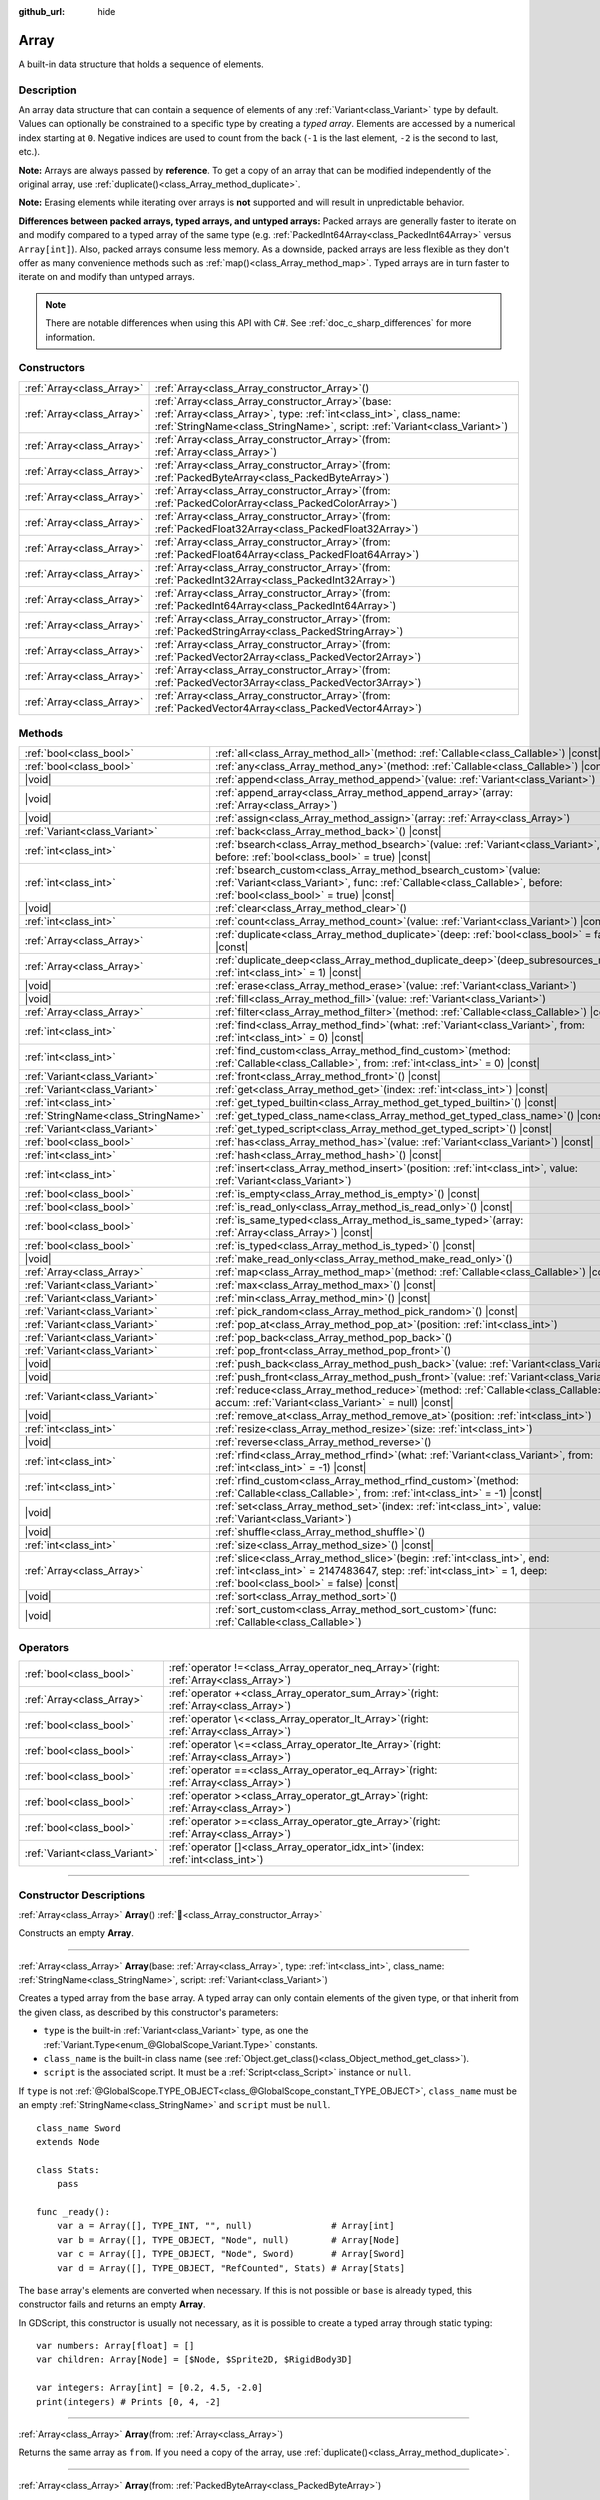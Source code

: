 :github_url: hide

.. DO NOT EDIT THIS FILE!!!
.. Generated automatically from Godot engine sources.
.. Generator: https://github.com/godotengine/godot/tree/master/doc/tools/make_rst.py.
.. XML source: https://github.com/godotengine/godot/tree/master/doc/classes/Array.xml.

.. _class_Array:

Array
=====

A built-in data structure that holds a sequence of elements.

.. rst-class:: classref-introduction-group

Description
-----------

An array data structure that can contain a sequence of elements of any :ref:`Variant<class_Variant>` type by default. Values can optionally be constrained to a specific type by creating a *typed array*. Elements are accessed by a numerical index starting at ``0``. Negative indices are used to count from the back (``-1`` is the last element, ``-2`` is the second to last, etc.).


.. tabs::

 .. code-tab:: gdscript

    var array = ["First", 2, 3, "Last"]
    print(array[0])  # Prints "First"
    print(array[2])  # Prints 3
    print(array[-1]) # Prints "Last"

    array[1] = "Second"
    print(array[1])  # Prints "Second"
    print(array[-3]) # Prints "Second"

    # This typed array can only contain integers.
    # Attempting to add any other type will result in an error.
    var typed_array: Array[int] = [1, 2, 3]

 .. code-tab:: csharp

    Godot.Collections.Array array = ["First", 2, 3, "Last"];
    GD.Print(array[0]); // Prints "First"
    GD.Print(array[2]); // Prints 3
    GD.Print(array[^1]); // Prints "Last"

    array[1] = "Second";
    GD.Print(array[1]); // Prints "Second"
    GD.Print(array[^3]); // Prints "Second"

    // This typed array can only contain integers.
    // Attempting to add any other type will result in an error.
    Godot.Collections.Array<int> typedArray = [1, 2, 3];



\ **Note:** Arrays are always passed by **reference**. To get a copy of an array that can be modified independently of the original array, use :ref:`duplicate()<class_Array_method_duplicate>`.

\ **Note:** Erasing elements while iterating over arrays is **not** supported and will result in unpredictable behavior.

\ **Differences between packed arrays, typed arrays, and untyped arrays:** Packed arrays are generally faster to iterate on and modify compared to a typed array of the same type (e.g. :ref:`PackedInt64Array<class_PackedInt64Array>` versus ``Array[int]``). Also, packed arrays consume less memory. As a downside, packed arrays are less flexible as they don't offer as many convenience methods such as :ref:`map()<class_Array_method_map>`. Typed arrays are in turn faster to iterate on and modify than untyped arrays.

.. note::

	There are notable differences when using this API with C#. See :ref:`doc_c_sharp_differences` for more information.

.. rst-class:: classref-reftable-group

Constructors
------------

.. table::
   :widths: auto

   +---------------------------+-------------------------------------------------------------------------------------------------------------------------------------------------------------------------------------------------------------+
   | :ref:`Array<class_Array>` | :ref:`Array<class_Array_constructor_Array>`\ (\ )                                                                                                                                                           |
   +---------------------------+-------------------------------------------------------------------------------------------------------------------------------------------------------------------------------------------------------------+
   | :ref:`Array<class_Array>` | :ref:`Array<class_Array_constructor_Array>`\ (\ base\: :ref:`Array<class_Array>`, type\: :ref:`int<class_int>`, class_name\: :ref:`StringName<class_StringName>`, script\: :ref:`Variant<class_Variant>`\ ) |
   +---------------------------+-------------------------------------------------------------------------------------------------------------------------------------------------------------------------------------------------------------+
   | :ref:`Array<class_Array>` | :ref:`Array<class_Array_constructor_Array>`\ (\ from\: :ref:`Array<class_Array>`\ )                                                                                                                         |
   +---------------------------+-------------------------------------------------------------------------------------------------------------------------------------------------------------------------------------------------------------+
   | :ref:`Array<class_Array>` | :ref:`Array<class_Array_constructor_Array>`\ (\ from\: :ref:`PackedByteArray<class_PackedByteArray>`\ )                                                                                                     |
   +---------------------------+-------------------------------------------------------------------------------------------------------------------------------------------------------------------------------------------------------------+
   | :ref:`Array<class_Array>` | :ref:`Array<class_Array_constructor_Array>`\ (\ from\: :ref:`PackedColorArray<class_PackedColorArray>`\ )                                                                                                   |
   +---------------------------+-------------------------------------------------------------------------------------------------------------------------------------------------------------------------------------------------------------+
   | :ref:`Array<class_Array>` | :ref:`Array<class_Array_constructor_Array>`\ (\ from\: :ref:`PackedFloat32Array<class_PackedFloat32Array>`\ )                                                                                               |
   +---------------------------+-------------------------------------------------------------------------------------------------------------------------------------------------------------------------------------------------------------+
   | :ref:`Array<class_Array>` | :ref:`Array<class_Array_constructor_Array>`\ (\ from\: :ref:`PackedFloat64Array<class_PackedFloat64Array>`\ )                                                                                               |
   +---------------------------+-------------------------------------------------------------------------------------------------------------------------------------------------------------------------------------------------------------+
   | :ref:`Array<class_Array>` | :ref:`Array<class_Array_constructor_Array>`\ (\ from\: :ref:`PackedInt32Array<class_PackedInt32Array>`\ )                                                                                                   |
   +---------------------------+-------------------------------------------------------------------------------------------------------------------------------------------------------------------------------------------------------------+
   | :ref:`Array<class_Array>` | :ref:`Array<class_Array_constructor_Array>`\ (\ from\: :ref:`PackedInt64Array<class_PackedInt64Array>`\ )                                                                                                   |
   +---------------------------+-------------------------------------------------------------------------------------------------------------------------------------------------------------------------------------------------------------+
   | :ref:`Array<class_Array>` | :ref:`Array<class_Array_constructor_Array>`\ (\ from\: :ref:`PackedStringArray<class_PackedStringArray>`\ )                                                                                                 |
   +---------------------------+-------------------------------------------------------------------------------------------------------------------------------------------------------------------------------------------------------------+
   | :ref:`Array<class_Array>` | :ref:`Array<class_Array_constructor_Array>`\ (\ from\: :ref:`PackedVector2Array<class_PackedVector2Array>`\ )                                                                                               |
   +---------------------------+-------------------------------------------------------------------------------------------------------------------------------------------------------------------------------------------------------------+
   | :ref:`Array<class_Array>` | :ref:`Array<class_Array_constructor_Array>`\ (\ from\: :ref:`PackedVector3Array<class_PackedVector3Array>`\ )                                                                                               |
   +---------------------------+-------------------------------------------------------------------------------------------------------------------------------------------------------------------------------------------------------------+
   | :ref:`Array<class_Array>` | :ref:`Array<class_Array_constructor_Array>`\ (\ from\: :ref:`PackedVector4Array<class_PackedVector4Array>`\ )                                                                                               |
   +---------------------------+-------------------------------------------------------------------------------------------------------------------------------------------------------------------------------------------------------------+

.. rst-class:: classref-reftable-group

Methods
-------

.. table::
   :widths: auto

   +-------------------------------------+---------------------------------------------------------------------------------------------------------------------------------------------------------------------------------------------------------+
   | :ref:`bool<class_bool>`             | :ref:`all<class_Array_method_all>`\ (\ method\: :ref:`Callable<class_Callable>`\ ) |const|                                                                                                              |
   +-------------------------------------+---------------------------------------------------------------------------------------------------------------------------------------------------------------------------------------------------------+
   | :ref:`bool<class_bool>`             | :ref:`any<class_Array_method_any>`\ (\ method\: :ref:`Callable<class_Callable>`\ ) |const|                                                                                                              |
   +-------------------------------------+---------------------------------------------------------------------------------------------------------------------------------------------------------------------------------------------------------+
   | |void|                              | :ref:`append<class_Array_method_append>`\ (\ value\: :ref:`Variant<class_Variant>`\ )                                                                                                                   |
   +-------------------------------------+---------------------------------------------------------------------------------------------------------------------------------------------------------------------------------------------------------+
   | |void|                              | :ref:`append_array<class_Array_method_append_array>`\ (\ array\: :ref:`Array<class_Array>`\ )                                                                                                           |
   +-------------------------------------+---------------------------------------------------------------------------------------------------------------------------------------------------------------------------------------------------------+
   | |void|                              | :ref:`assign<class_Array_method_assign>`\ (\ array\: :ref:`Array<class_Array>`\ )                                                                                                                       |
   +-------------------------------------+---------------------------------------------------------------------------------------------------------------------------------------------------------------------------------------------------------+
   | :ref:`Variant<class_Variant>`       | :ref:`back<class_Array_method_back>`\ (\ ) |const|                                                                                                                                                      |
   +-------------------------------------+---------------------------------------------------------------------------------------------------------------------------------------------------------------------------------------------------------+
   | :ref:`int<class_int>`               | :ref:`bsearch<class_Array_method_bsearch>`\ (\ value\: :ref:`Variant<class_Variant>`, before\: :ref:`bool<class_bool>` = true\ ) |const|                                                                |
   +-------------------------------------+---------------------------------------------------------------------------------------------------------------------------------------------------------------------------------------------------------+
   | :ref:`int<class_int>`               | :ref:`bsearch_custom<class_Array_method_bsearch_custom>`\ (\ value\: :ref:`Variant<class_Variant>`, func\: :ref:`Callable<class_Callable>`, before\: :ref:`bool<class_bool>` = true\ ) |const|          |
   +-------------------------------------+---------------------------------------------------------------------------------------------------------------------------------------------------------------------------------------------------------+
   | |void|                              | :ref:`clear<class_Array_method_clear>`\ (\ )                                                                                                                                                            |
   +-------------------------------------+---------------------------------------------------------------------------------------------------------------------------------------------------------------------------------------------------------+
   | :ref:`int<class_int>`               | :ref:`count<class_Array_method_count>`\ (\ value\: :ref:`Variant<class_Variant>`\ ) |const|                                                                                                             |
   +-------------------------------------+---------------------------------------------------------------------------------------------------------------------------------------------------------------------------------------------------------+
   | :ref:`Array<class_Array>`           | :ref:`duplicate<class_Array_method_duplicate>`\ (\ deep\: :ref:`bool<class_bool>` = false\ ) |const|                                                                                                    |
   +-------------------------------------+---------------------------------------------------------------------------------------------------------------------------------------------------------------------------------------------------------+
   | :ref:`Array<class_Array>`           | :ref:`duplicate_deep<class_Array_method_duplicate_deep>`\ (\ deep_subresources_mode\: :ref:`int<class_int>` = 1\ ) |const|                                                                              |
   +-------------------------------------+---------------------------------------------------------------------------------------------------------------------------------------------------------------------------------------------------------+
   | |void|                              | :ref:`erase<class_Array_method_erase>`\ (\ value\: :ref:`Variant<class_Variant>`\ )                                                                                                                     |
   +-------------------------------------+---------------------------------------------------------------------------------------------------------------------------------------------------------------------------------------------------------+
   | |void|                              | :ref:`fill<class_Array_method_fill>`\ (\ value\: :ref:`Variant<class_Variant>`\ )                                                                                                                       |
   +-------------------------------------+---------------------------------------------------------------------------------------------------------------------------------------------------------------------------------------------------------+
   | :ref:`Array<class_Array>`           | :ref:`filter<class_Array_method_filter>`\ (\ method\: :ref:`Callable<class_Callable>`\ ) |const|                                                                                                        |
   +-------------------------------------+---------------------------------------------------------------------------------------------------------------------------------------------------------------------------------------------------------+
   | :ref:`int<class_int>`               | :ref:`find<class_Array_method_find>`\ (\ what\: :ref:`Variant<class_Variant>`, from\: :ref:`int<class_int>` = 0\ ) |const|                                                                              |
   +-------------------------------------+---------------------------------------------------------------------------------------------------------------------------------------------------------------------------------------------------------+
   | :ref:`int<class_int>`               | :ref:`find_custom<class_Array_method_find_custom>`\ (\ method\: :ref:`Callable<class_Callable>`, from\: :ref:`int<class_int>` = 0\ ) |const|                                                            |
   +-------------------------------------+---------------------------------------------------------------------------------------------------------------------------------------------------------------------------------------------------------+
   | :ref:`Variant<class_Variant>`       | :ref:`front<class_Array_method_front>`\ (\ ) |const|                                                                                                                                                    |
   +-------------------------------------+---------------------------------------------------------------------------------------------------------------------------------------------------------------------------------------------------------+
   | :ref:`Variant<class_Variant>`       | :ref:`get<class_Array_method_get>`\ (\ index\: :ref:`int<class_int>`\ ) |const|                                                                                                                         |
   +-------------------------------------+---------------------------------------------------------------------------------------------------------------------------------------------------------------------------------------------------------+
   | :ref:`int<class_int>`               | :ref:`get_typed_builtin<class_Array_method_get_typed_builtin>`\ (\ ) |const|                                                                                                                            |
   +-------------------------------------+---------------------------------------------------------------------------------------------------------------------------------------------------------------------------------------------------------+
   | :ref:`StringName<class_StringName>` | :ref:`get_typed_class_name<class_Array_method_get_typed_class_name>`\ (\ ) |const|                                                                                                                      |
   +-------------------------------------+---------------------------------------------------------------------------------------------------------------------------------------------------------------------------------------------------------+
   | :ref:`Variant<class_Variant>`       | :ref:`get_typed_script<class_Array_method_get_typed_script>`\ (\ ) |const|                                                                                                                              |
   +-------------------------------------+---------------------------------------------------------------------------------------------------------------------------------------------------------------------------------------------------------+
   | :ref:`bool<class_bool>`             | :ref:`has<class_Array_method_has>`\ (\ value\: :ref:`Variant<class_Variant>`\ ) |const|                                                                                                                 |
   +-------------------------------------+---------------------------------------------------------------------------------------------------------------------------------------------------------------------------------------------------------+
   | :ref:`int<class_int>`               | :ref:`hash<class_Array_method_hash>`\ (\ ) |const|                                                                                                                                                      |
   +-------------------------------------+---------------------------------------------------------------------------------------------------------------------------------------------------------------------------------------------------------+
   | :ref:`int<class_int>`               | :ref:`insert<class_Array_method_insert>`\ (\ position\: :ref:`int<class_int>`, value\: :ref:`Variant<class_Variant>`\ )                                                                                 |
   +-------------------------------------+---------------------------------------------------------------------------------------------------------------------------------------------------------------------------------------------------------+
   | :ref:`bool<class_bool>`             | :ref:`is_empty<class_Array_method_is_empty>`\ (\ ) |const|                                                                                                                                              |
   +-------------------------------------+---------------------------------------------------------------------------------------------------------------------------------------------------------------------------------------------------------+
   | :ref:`bool<class_bool>`             | :ref:`is_read_only<class_Array_method_is_read_only>`\ (\ ) |const|                                                                                                                                      |
   +-------------------------------------+---------------------------------------------------------------------------------------------------------------------------------------------------------------------------------------------------------+
   | :ref:`bool<class_bool>`             | :ref:`is_same_typed<class_Array_method_is_same_typed>`\ (\ array\: :ref:`Array<class_Array>`\ ) |const|                                                                                                 |
   +-------------------------------------+---------------------------------------------------------------------------------------------------------------------------------------------------------------------------------------------------------+
   | :ref:`bool<class_bool>`             | :ref:`is_typed<class_Array_method_is_typed>`\ (\ ) |const|                                                                                                                                              |
   +-------------------------------------+---------------------------------------------------------------------------------------------------------------------------------------------------------------------------------------------------------+
   | |void|                              | :ref:`make_read_only<class_Array_method_make_read_only>`\ (\ )                                                                                                                                          |
   +-------------------------------------+---------------------------------------------------------------------------------------------------------------------------------------------------------------------------------------------------------+
   | :ref:`Array<class_Array>`           | :ref:`map<class_Array_method_map>`\ (\ method\: :ref:`Callable<class_Callable>`\ ) |const|                                                                                                              |
   +-------------------------------------+---------------------------------------------------------------------------------------------------------------------------------------------------------------------------------------------------------+
   | :ref:`Variant<class_Variant>`       | :ref:`max<class_Array_method_max>`\ (\ ) |const|                                                                                                                                                        |
   +-------------------------------------+---------------------------------------------------------------------------------------------------------------------------------------------------------------------------------------------------------+
   | :ref:`Variant<class_Variant>`       | :ref:`min<class_Array_method_min>`\ (\ ) |const|                                                                                                                                                        |
   +-------------------------------------+---------------------------------------------------------------------------------------------------------------------------------------------------------------------------------------------------------+
   | :ref:`Variant<class_Variant>`       | :ref:`pick_random<class_Array_method_pick_random>`\ (\ ) |const|                                                                                                                                        |
   +-------------------------------------+---------------------------------------------------------------------------------------------------------------------------------------------------------------------------------------------------------+
   | :ref:`Variant<class_Variant>`       | :ref:`pop_at<class_Array_method_pop_at>`\ (\ position\: :ref:`int<class_int>`\ )                                                                                                                        |
   +-------------------------------------+---------------------------------------------------------------------------------------------------------------------------------------------------------------------------------------------------------+
   | :ref:`Variant<class_Variant>`       | :ref:`pop_back<class_Array_method_pop_back>`\ (\ )                                                                                                                                                      |
   +-------------------------------------+---------------------------------------------------------------------------------------------------------------------------------------------------------------------------------------------------------+
   | :ref:`Variant<class_Variant>`       | :ref:`pop_front<class_Array_method_pop_front>`\ (\ )                                                                                                                                                    |
   +-------------------------------------+---------------------------------------------------------------------------------------------------------------------------------------------------------------------------------------------------------+
   | |void|                              | :ref:`push_back<class_Array_method_push_back>`\ (\ value\: :ref:`Variant<class_Variant>`\ )                                                                                                             |
   +-------------------------------------+---------------------------------------------------------------------------------------------------------------------------------------------------------------------------------------------------------+
   | |void|                              | :ref:`push_front<class_Array_method_push_front>`\ (\ value\: :ref:`Variant<class_Variant>`\ )                                                                                                           |
   +-------------------------------------+---------------------------------------------------------------------------------------------------------------------------------------------------------------------------------------------------------+
   | :ref:`Variant<class_Variant>`       | :ref:`reduce<class_Array_method_reduce>`\ (\ method\: :ref:`Callable<class_Callable>`, accum\: :ref:`Variant<class_Variant>` = null\ ) |const|                                                          |
   +-------------------------------------+---------------------------------------------------------------------------------------------------------------------------------------------------------------------------------------------------------+
   | |void|                              | :ref:`remove_at<class_Array_method_remove_at>`\ (\ position\: :ref:`int<class_int>`\ )                                                                                                                  |
   +-------------------------------------+---------------------------------------------------------------------------------------------------------------------------------------------------------------------------------------------------------+
   | :ref:`int<class_int>`               | :ref:`resize<class_Array_method_resize>`\ (\ size\: :ref:`int<class_int>`\ )                                                                                                                            |
   +-------------------------------------+---------------------------------------------------------------------------------------------------------------------------------------------------------------------------------------------------------+
   | |void|                              | :ref:`reverse<class_Array_method_reverse>`\ (\ )                                                                                                                                                        |
   +-------------------------------------+---------------------------------------------------------------------------------------------------------------------------------------------------------------------------------------------------------+
   | :ref:`int<class_int>`               | :ref:`rfind<class_Array_method_rfind>`\ (\ what\: :ref:`Variant<class_Variant>`, from\: :ref:`int<class_int>` = -1\ ) |const|                                                                           |
   +-------------------------------------+---------------------------------------------------------------------------------------------------------------------------------------------------------------------------------------------------------+
   | :ref:`int<class_int>`               | :ref:`rfind_custom<class_Array_method_rfind_custom>`\ (\ method\: :ref:`Callable<class_Callable>`, from\: :ref:`int<class_int>` = -1\ ) |const|                                                         |
   +-------------------------------------+---------------------------------------------------------------------------------------------------------------------------------------------------------------------------------------------------------+
   | |void|                              | :ref:`set<class_Array_method_set>`\ (\ index\: :ref:`int<class_int>`, value\: :ref:`Variant<class_Variant>`\ )                                                                                          |
   +-------------------------------------+---------------------------------------------------------------------------------------------------------------------------------------------------------------------------------------------------------+
   | |void|                              | :ref:`shuffle<class_Array_method_shuffle>`\ (\ )                                                                                                                                                        |
   +-------------------------------------+---------------------------------------------------------------------------------------------------------------------------------------------------------------------------------------------------------+
   | :ref:`int<class_int>`               | :ref:`size<class_Array_method_size>`\ (\ ) |const|                                                                                                                                                      |
   +-------------------------------------+---------------------------------------------------------------------------------------------------------------------------------------------------------------------------------------------------------+
   | :ref:`Array<class_Array>`           | :ref:`slice<class_Array_method_slice>`\ (\ begin\: :ref:`int<class_int>`, end\: :ref:`int<class_int>` = 2147483647, step\: :ref:`int<class_int>` = 1, deep\: :ref:`bool<class_bool>` = false\ ) |const| |
   +-------------------------------------+---------------------------------------------------------------------------------------------------------------------------------------------------------------------------------------------------------+
   | |void|                              | :ref:`sort<class_Array_method_sort>`\ (\ )                                                                                                                                                              |
   +-------------------------------------+---------------------------------------------------------------------------------------------------------------------------------------------------------------------------------------------------------+
   | |void|                              | :ref:`sort_custom<class_Array_method_sort_custom>`\ (\ func\: :ref:`Callable<class_Callable>`\ )                                                                                                        |
   +-------------------------------------+---------------------------------------------------------------------------------------------------------------------------------------------------------------------------------------------------------+

.. rst-class:: classref-reftable-group

Operators
---------

.. table::
   :widths: auto

   +-------------------------------+----------------------------------------------------------------------------------------------+
   | :ref:`bool<class_bool>`       | :ref:`operator !=<class_Array_operator_neq_Array>`\ (\ right\: :ref:`Array<class_Array>`\ )  |
   +-------------------------------+----------------------------------------------------------------------------------------------+
   | :ref:`Array<class_Array>`     | :ref:`operator +<class_Array_operator_sum_Array>`\ (\ right\: :ref:`Array<class_Array>`\ )   |
   +-------------------------------+----------------------------------------------------------------------------------------------+
   | :ref:`bool<class_bool>`       | :ref:`operator \<<class_Array_operator_lt_Array>`\ (\ right\: :ref:`Array<class_Array>`\ )   |
   +-------------------------------+----------------------------------------------------------------------------------------------+
   | :ref:`bool<class_bool>`       | :ref:`operator \<=<class_Array_operator_lte_Array>`\ (\ right\: :ref:`Array<class_Array>`\ ) |
   +-------------------------------+----------------------------------------------------------------------------------------------+
   | :ref:`bool<class_bool>`       | :ref:`operator ==<class_Array_operator_eq_Array>`\ (\ right\: :ref:`Array<class_Array>`\ )   |
   +-------------------------------+----------------------------------------------------------------------------------------------+
   | :ref:`bool<class_bool>`       | :ref:`operator ><class_Array_operator_gt_Array>`\ (\ right\: :ref:`Array<class_Array>`\ )    |
   +-------------------------------+----------------------------------------------------------------------------------------------+
   | :ref:`bool<class_bool>`       | :ref:`operator >=<class_Array_operator_gte_Array>`\ (\ right\: :ref:`Array<class_Array>`\ )  |
   +-------------------------------+----------------------------------------------------------------------------------------------+
   | :ref:`Variant<class_Variant>` | :ref:`operator []<class_Array_operator_idx_int>`\ (\ index\: :ref:`int<class_int>`\ )        |
   +-------------------------------+----------------------------------------------------------------------------------------------+

.. rst-class:: classref-section-separator

----

.. rst-class:: classref-descriptions-group

Constructor Descriptions
------------------------

.. _class_Array_constructor_Array:

.. rst-class:: classref-constructor

:ref:`Array<class_Array>` **Array**\ (\ ) :ref:`🔗<class_Array_constructor_Array>`

Constructs an empty **Array**.

.. rst-class:: classref-item-separator

----

.. rst-class:: classref-constructor

:ref:`Array<class_Array>` **Array**\ (\ base\: :ref:`Array<class_Array>`, type\: :ref:`int<class_int>`, class_name\: :ref:`StringName<class_StringName>`, script\: :ref:`Variant<class_Variant>`\ )

Creates a typed array from the ``base`` array. A typed array can only contain elements of the given type, or that inherit from the given class, as described by this constructor's parameters:

- ``type`` is the built-in :ref:`Variant<class_Variant>` type, as one the :ref:`Variant.Type<enum_@GlobalScope_Variant.Type>` constants.

- ``class_name`` is the built-in class name (see :ref:`Object.get_class()<class_Object_method_get_class>`).

- ``script`` is the associated script. It must be a :ref:`Script<class_Script>` instance or ``null``.

If ``type`` is not :ref:`@GlobalScope.TYPE_OBJECT<class_@GlobalScope_constant_TYPE_OBJECT>`, ``class_name`` must be an empty :ref:`StringName<class_StringName>` and ``script`` must be ``null``.

::

    class_name Sword
    extends Node

    class Stats:
        pass

    func _ready():
        var a = Array([], TYPE_INT, "", null)               # Array[int]
        var b = Array([], TYPE_OBJECT, "Node", null)        # Array[Node]
        var c = Array([], TYPE_OBJECT, "Node", Sword)       # Array[Sword]
        var d = Array([], TYPE_OBJECT, "RefCounted", Stats) # Array[Stats]

The ``base`` array's elements are converted when necessary. If this is not possible or ``base`` is already typed, this constructor fails and returns an empty **Array**.

In GDScript, this constructor is usually not necessary, as it is possible to create a typed array through static typing:

::

    var numbers: Array[float] = []
    var children: Array[Node] = [$Node, $Sprite2D, $RigidBody3D]

    var integers: Array[int] = [0.2, 4.5, -2.0]
    print(integers) # Prints [0, 4, -2]

.. rst-class:: classref-item-separator

----

.. rst-class:: classref-constructor

:ref:`Array<class_Array>` **Array**\ (\ from\: :ref:`Array<class_Array>`\ )

Returns the same array as ``from``. If you need a copy of the array, use :ref:`duplicate()<class_Array_method_duplicate>`.

.. rst-class:: classref-item-separator

----

.. rst-class:: classref-constructor

:ref:`Array<class_Array>` **Array**\ (\ from\: :ref:`PackedByteArray<class_PackedByteArray>`\ )

Constructs an array from a :ref:`PackedByteArray<class_PackedByteArray>`.

.. rst-class:: classref-item-separator

----

.. rst-class:: classref-constructor

:ref:`Array<class_Array>` **Array**\ (\ from\: :ref:`PackedColorArray<class_PackedColorArray>`\ )

Constructs an array from a :ref:`PackedColorArray<class_PackedColorArray>`.

.. rst-class:: classref-item-separator

----

.. rst-class:: classref-constructor

:ref:`Array<class_Array>` **Array**\ (\ from\: :ref:`PackedFloat32Array<class_PackedFloat32Array>`\ )

Constructs an array from a :ref:`PackedFloat32Array<class_PackedFloat32Array>`.

.. rst-class:: classref-item-separator

----

.. rst-class:: classref-constructor

:ref:`Array<class_Array>` **Array**\ (\ from\: :ref:`PackedFloat64Array<class_PackedFloat64Array>`\ )

Constructs an array from a :ref:`PackedFloat64Array<class_PackedFloat64Array>`.

.. rst-class:: classref-item-separator

----

.. rst-class:: classref-constructor

:ref:`Array<class_Array>` **Array**\ (\ from\: :ref:`PackedInt32Array<class_PackedInt32Array>`\ )

Constructs an array from a :ref:`PackedInt32Array<class_PackedInt32Array>`.

.. rst-class:: classref-item-separator

----

.. rst-class:: classref-constructor

:ref:`Array<class_Array>` **Array**\ (\ from\: :ref:`PackedInt64Array<class_PackedInt64Array>`\ )

Constructs an array from a :ref:`PackedInt64Array<class_PackedInt64Array>`.

.. rst-class:: classref-item-separator

----

.. rst-class:: classref-constructor

:ref:`Array<class_Array>` **Array**\ (\ from\: :ref:`PackedStringArray<class_PackedStringArray>`\ )

Constructs an array from a :ref:`PackedStringArray<class_PackedStringArray>`.

.. rst-class:: classref-item-separator

----

.. rst-class:: classref-constructor

:ref:`Array<class_Array>` **Array**\ (\ from\: :ref:`PackedVector2Array<class_PackedVector2Array>`\ )

Constructs an array from a :ref:`PackedVector2Array<class_PackedVector2Array>`.

.. rst-class:: classref-item-separator

----

.. rst-class:: classref-constructor

:ref:`Array<class_Array>` **Array**\ (\ from\: :ref:`PackedVector3Array<class_PackedVector3Array>`\ )

Constructs an array from a :ref:`PackedVector3Array<class_PackedVector3Array>`.

.. rst-class:: classref-item-separator

----

.. rst-class:: classref-constructor

:ref:`Array<class_Array>` **Array**\ (\ from\: :ref:`PackedVector4Array<class_PackedVector4Array>`\ )

Constructs an array from a :ref:`PackedVector4Array<class_PackedVector4Array>`.

.. rst-class:: classref-section-separator

----

.. rst-class:: classref-descriptions-group

Method Descriptions
-------------------

.. _class_Array_method_all:

.. rst-class:: classref-method

:ref:`bool<class_bool>` **all**\ (\ method\: :ref:`Callable<class_Callable>`\ ) |const| :ref:`🔗<class_Array_method_all>`

Calls the given :ref:`Callable<class_Callable>` on each element in the array and returns ``true`` if the :ref:`Callable<class_Callable>` returns ``true`` for *all* elements in the array. If the :ref:`Callable<class_Callable>` returns ``false`` for one array element or more, this method returns ``false``.

The ``method`` should take one :ref:`Variant<class_Variant>` parameter (the current array element) and return a :ref:`bool<class_bool>`.


.. tabs::

 .. code-tab:: gdscript

    func greater_than_5(number):
        return number > 5

    func _ready():
        print([6, 10, 6].all(greater_than_5)) # Prints true (3/3 elements evaluate to true).
        print([4, 10, 4].all(greater_than_5)) # Prints false (1/3 elements evaluate to true).
        print([4, 4, 4].all(greater_than_5))  # Prints false (0/3 elements evaluate to true).
        print([].all(greater_than_5))         # Prints true (0/0 elements evaluate to true).

        # Same as the first line above, but using a lambda function.
        print([6, 10, 6].all(func(element): return element > 5)) # Prints true

 .. code-tab:: csharp

    private static bool GreaterThan5(int number)
    {
        return number > 5;
    }

    public override void _Ready()
    {
        // Prints True (3/3 elements evaluate to true).
        GD.Print(new Godot.Collections.Array>int< { 6, 10, 6 }.All(GreaterThan5));
        // Prints False (1/3 elements evaluate to true).
        GD.Print(new Godot.Collections.Array>int< { 4, 10, 4 }.All(GreaterThan5));
        // Prints False (0/3 elements evaluate to true).
        GD.Print(new Godot.Collections.Array>int< { 4, 4, 4 }.All(GreaterThan5));
        // Prints True (0/0 elements evaluate to true).
        GD.Print(new Godot.Collections.Array>int< { }.All(GreaterThan5));

        // Same as the first line above, but using a lambda function.
        GD.Print(new Godot.Collections.Array>int< { 6, 10, 6 }.All(element => element > 5)); // Prints True
    }



See also :ref:`any()<class_Array_method_any>`, :ref:`filter()<class_Array_method_filter>`, :ref:`map()<class_Array_method_map>` and :ref:`reduce()<class_Array_method_reduce>`.

\ **Note:** Unlike relying on the size of an array returned by :ref:`filter()<class_Array_method_filter>`, this method will return as early as possible to improve performance (especially with large arrays).

\ **Note:** For an empty array, this method `always <https://en.wikipedia.org/wiki/Vacuous_truth>`__ returns ``true``.

.. rst-class:: classref-item-separator

----

.. _class_Array_method_any:

.. rst-class:: classref-method

:ref:`bool<class_bool>` **any**\ (\ method\: :ref:`Callable<class_Callable>`\ ) |const| :ref:`🔗<class_Array_method_any>`

Calls the given :ref:`Callable<class_Callable>` on each element in the array and returns ``true`` if the :ref:`Callable<class_Callable>` returns ``true`` for *one or more* elements in the array. If the :ref:`Callable<class_Callable>` returns ``false`` for all elements in the array, this method returns ``false``.

The ``method`` should take one :ref:`Variant<class_Variant>` parameter (the current array element) and return a :ref:`bool<class_bool>`.

::

    func greater_than_5(number):
        return number > 5

    func _ready():
        print([6, 10, 6].any(greater_than_5)) # Prints true (3 elements evaluate to true).
        print([4, 10, 4].any(greater_than_5)) # Prints true (1 elements evaluate to true).
        print([4, 4, 4].any(greater_than_5))  # Prints false (0 elements evaluate to true).
        print([].any(greater_than_5))         # Prints false (0 elements evaluate to true).

        # Same as the first line above, but using a lambda function.
        print([6, 10, 6].any(func(number): return number > 5)) # Prints true

See also :ref:`all()<class_Array_method_all>`, :ref:`filter()<class_Array_method_filter>`, :ref:`map()<class_Array_method_map>` and :ref:`reduce()<class_Array_method_reduce>`.

\ **Note:** Unlike relying on the size of an array returned by :ref:`filter()<class_Array_method_filter>`, this method will return as early as possible to improve performance (especially with large arrays).

\ **Note:** For an empty array, this method always returns ``false``.

.. rst-class:: classref-item-separator

----

.. _class_Array_method_append:

.. rst-class:: classref-method

|void| **append**\ (\ value\: :ref:`Variant<class_Variant>`\ ) :ref:`🔗<class_Array_method_append>`

Appends ``value`` at the end of the array (alias of :ref:`push_back()<class_Array_method_push_back>`).

.. rst-class:: classref-item-separator

----

.. _class_Array_method_append_array:

.. rst-class:: classref-method

|void| **append_array**\ (\ array\: :ref:`Array<class_Array>`\ ) :ref:`🔗<class_Array_method_append_array>`

Appends another ``array`` at the end of this array.

::

    var numbers = [1, 2, 3]
    var extra = [4, 5, 6]
    numbers.append_array(extra)
    print(numbers) # Prints [1, 2, 3, 4, 5, 6]

.. rst-class:: classref-item-separator

----

.. _class_Array_method_assign:

.. rst-class:: classref-method

|void| **assign**\ (\ array\: :ref:`Array<class_Array>`\ ) :ref:`🔗<class_Array_method_assign>`

Assigns elements of another ``array`` into the array. Resizes the array to match ``array``. Performs type conversions if the array is typed.

.. rst-class:: classref-item-separator

----

.. _class_Array_method_back:

.. rst-class:: classref-method

:ref:`Variant<class_Variant>` **back**\ (\ ) |const| :ref:`🔗<class_Array_method_back>`

Returns the last element of the array. If the array is empty, fails and returns ``null``. See also :ref:`front()<class_Array_method_front>`.

\ **Note:** Unlike with the ``[]`` operator (``array[-1]``), an error is generated without stopping project execution.

.. rst-class:: classref-item-separator

----

.. _class_Array_method_bsearch:

.. rst-class:: classref-method

:ref:`int<class_int>` **bsearch**\ (\ value\: :ref:`Variant<class_Variant>`, before\: :ref:`bool<class_bool>` = true\ ) |const| :ref:`🔗<class_Array_method_bsearch>`

Returns the index of ``value`` in the sorted array. If it cannot be found, returns where ``value`` should be inserted to keep the array sorted. The algorithm used is `binary search <https://en.wikipedia.org/wiki/Binary_search_algorithm>`__.

If ``before`` is ``true`` (as by default), the returned index comes before all existing elements equal to ``value`` in the array.

::

    var numbers = [2, 4, 8, 10]
    var idx = numbers.bsearch(7)

    numbers.insert(idx, 7)
    print(numbers) # Prints [2, 4, 7, 8, 10]

    var fruits = ["Apple", "Lemon", "Lemon", "Orange"]
    print(fruits.bsearch("Lemon", true))  # Prints 1, points at the first "Lemon".
    print(fruits.bsearch("Lemon", false)) # Prints 3, points at "Orange".

\ **Note:** Calling :ref:`bsearch()<class_Array_method_bsearch>` on an *unsorted* array will result in unexpected behavior. Use :ref:`sort()<class_Array_method_sort>` before calling this method.

.. rst-class:: classref-item-separator

----

.. _class_Array_method_bsearch_custom:

.. rst-class:: classref-method

:ref:`int<class_int>` **bsearch_custom**\ (\ value\: :ref:`Variant<class_Variant>`, func\: :ref:`Callable<class_Callable>`, before\: :ref:`bool<class_bool>` = true\ ) |const| :ref:`🔗<class_Array_method_bsearch_custom>`

Returns the index of ``value`` in the sorted array. If it cannot be found, returns where ``value`` should be inserted to keep the array sorted (using ``func`` for the comparisons). The algorithm used is `binary search <https://en.wikipedia.org/wiki/Binary_search_algorithm>`__.

Similar to :ref:`sort_custom()<class_Array_method_sort_custom>`, ``func`` is called as many times as necessary, receiving one array element and ``value`` as arguments. The function should return ``true`` if the array element should be *behind* ``value``, otherwise it should return ``false``.

If ``before`` is ``true`` (as by default), the returned index comes before all existing elements equal to ``value`` in the array.

::

    func sort_by_amount(a, b):
        if a[1] < b[1]:
            return true
        return false

    func _ready():
        var my_items = [["Tomato", 2], ["Kiwi", 5], ["Rice", 9]]

        var apple = ["Apple", 5]
        # "Apple" is inserted before "Kiwi".
        my_items.insert(my_items.bsearch_custom(apple, sort_by_amount, true), apple)

        var banana = ["Banana", 5]
        # "Banana" is inserted after "Kiwi".
        my_items.insert(my_items.bsearch_custom(banana, sort_by_amount, false), banana)

        # Prints [["Tomato", 2], ["Apple", 5], ["Kiwi", 5], ["Banana", 5], ["Rice", 9]]
        print(my_items)

\ **Note:** Calling :ref:`bsearch_custom()<class_Array_method_bsearch_custom>` on an *unsorted* array will result in unexpected behavior. Use :ref:`sort_custom()<class_Array_method_sort_custom>` with ``func`` before calling this method.

.. rst-class:: classref-item-separator

----

.. _class_Array_method_clear:

.. rst-class:: classref-method

|void| **clear**\ (\ ) :ref:`🔗<class_Array_method_clear>`

Removes all elements from the array. This is equivalent to using :ref:`resize()<class_Array_method_resize>` with a size of ``0``.

.. rst-class:: classref-item-separator

----

.. _class_Array_method_count:

.. rst-class:: classref-method

:ref:`int<class_int>` **count**\ (\ value\: :ref:`Variant<class_Variant>`\ ) |const| :ref:`🔗<class_Array_method_count>`

Returns the number of times an element is in the array.

To count how many elements in an array satisfy a condition, see :ref:`reduce()<class_Array_method_reduce>`.

.. rst-class:: classref-item-separator

----

.. _class_Array_method_duplicate:

.. rst-class:: classref-method

:ref:`Array<class_Array>` **duplicate**\ (\ deep\: :ref:`bool<class_bool>` = false\ ) |const| :ref:`🔗<class_Array_method_duplicate>`

Returns a new copy of the array.

By default, a **shallow** copy is returned: all nested **Array**, :ref:`Dictionary<class_Dictionary>`, and :ref:`Resource<class_Resource>` elements are shared with the original array. Modifying any of those in one array will also affect them in the other.

If ``deep`` is ``true``, a **deep** copy is returned: all nested arrays and dictionaries are also duplicated (recursively). Any :ref:`Resource<class_Resource>` is still shared with the original array, though.

.. rst-class:: classref-item-separator

----

.. _class_Array_method_duplicate_deep:

.. rst-class:: classref-method

:ref:`Array<class_Array>` **duplicate_deep**\ (\ deep_subresources_mode\: :ref:`int<class_int>` = 1\ ) |const| :ref:`🔗<class_Array_method_duplicate_deep>`

Duplicates this array, deeply, like :ref:`duplicate()<class_Array_method_duplicate>`\ ``(true)``, with extra control over how subresources are handled.

\ ``deep_subresources_mode`` must be one of the values from :ref:`DeepDuplicateMode<enum_Resource_DeepDuplicateMode>`. By default, only internal resources will be duplicated (recursively).

.. rst-class:: classref-item-separator

----

.. _class_Array_method_erase:

.. rst-class:: classref-method

|void| **erase**\ (\ value\: :ref:`Variant<class_Variant>`\ ) :ref:`🔗<class_Array_method_erase>`

Finds and removes the first occurrence of ``value`` from the array. If ``value`` does not exist in the array, nothing happens. To remove an element by index, use :ref:`remove_at()<class_Array_method_remove_at>` instead.

\ **Note:** This method shifts every element's index after the removed ``value`` back, which may have a noticeable performance cost, especially on larger arrays.

\ **Note:** Erasing elements while iterating over arrays is **not** supported and will result in unpredictable behavior.

.. rst-class:: classref-item-separator

----

.. _class_Array_method_fill:

.. rst-class:: classref-method

|void| **fill**\ (\ value\: :ref:`Variant<class_Variant>`\ ) :ref:`🔗<class_Array_method_fill>`

Assigns the given ``value`` to all elements in the array.

This method can often be combined with :ref:`resize()<class_Array_method_resize>` to create an array with a given size and initialized elements:


.. tabs::

 .. code-tab:: gdscript

    var array = []
    array.resize(5)
    array.fill(2)
    print(array) # Prints [2, 2, 2, 2, 2]

 .. code-tab:: csharp

    Godot.Collections.Array array = [];
    array.Resize(5);
    array.Fill(2);
    GD.Print(array); // Prints [2, 2, 2, 2, 2]



\ **Note:** If ``value`` is a :ref:`Variant<class_Variant>` passed by reference (:ref:`Object<class_Object>`-derived, **Array**, :ref:`Dictionary<class_Dictionary>`, etc.), the array will be filled with references to the same ``value``, which are not duplicates.

.. rst-class:: classref-item-separator

----

.. _class_Array_method_filter:

.. rst-class:: classref-method

:ref:`Array<class_Array>` **filter**\ (\ method\: :ref:`Callable<class_Callable>`\ ) |const| :ref:`🔗<class_Array_method_filter>`

Calls the given :ref:`Callable<class_Callable>` on each element in the array and returns a new, filtered **Array**.

The ``method`` receives one of the array elements as an argument, and should return ``true`` to add the element to the filtered array, or ``false`` to exclude it.

::

    func is_even(number):
        return number % 2 == 0

    func _ready():
        print([1, 4, 5, 8].filter(is_even)) # Prints [4, 8]

        # Same as above, but using a lambda function.
        print([1, 4, 5, 8].filter(func(number): return number % 2 == 0))

See also :ref:`any()<class_Array_method_any>`, :ref:`all()<class_Array_method_all>`, :ref:`map()<class_Array_method_map>` and :ref:`reduce()<class_Array_method_reduce>`.

.. rst-class:: classref-item-separator

----

.. _class_Array_method_find:

.. rst-class:: classref-method

:ref:`int<class_int>` **find**\ (\ what\: :ref:`Variant<class_Variant>`, from\: :ref:`int<class_int>` = 0\ ) |const| :ref:`🔗<class_Array_method_find>`

Returns the index of the **first** occurrence of ``what`` in this array, or ``-1`` if there are none. The search's start can be specified with ``from``, continuing to the end of the array.

\ **Note:** If you just want to know whether the array contains ``what``, use :ref:`has()<class_Array_method_has>` (``Contains`` in C#). In GDScript, you may also use the ``in`` operator.

\ **Note:** For performance reasons, the search is affected by ``what``'s :ref:`Variant.Type<enum_@GlobalScope_Variant.Type>`. For example, ``7`` (:ref:`int<class_int>`) and ``7.0`` (:ref:`float<class_float>`) are not considered equal for this method.

.. rst-class:: classref-item-separator

----

.. _class_Array_method_find_custom:

.. rst-class:: classref-method

:ref:`int<class_int>` **find_custom**\ (\ method\: :ref:`Callable<class_Callable>`, from\: :ref:`int<class_int>` = 0\ ) |const| :ref:`🔗<class_Array_method_find_custom>`

Returns the index of the **first** element in the array that causes ``method`` to return ``true``, or ``-1`` if there are none. The search's start can be specified with ``from``, continuing to the end of the array.

\ ``method`` is a callable that takes an element of the array, and returns a :ref:`bool<class_bool>`.

\ **Note:** If you just want to know whether the array contains *anything* that satisfies ``method``, use :ref:`any()<class_Array_method_any>`.


.. tabs::

 .. code-tab:: gdscript

    func is_even(number):
        return number % 2 == 0

    func _ready():
        print([1, 3, 4, 7].find_custom(is_even.bind())) # Prints 2



.. rst-class:: classref-item-separator

----

.. _class_Array_method_front:

.. rst-class:: classref-method

:ref:`Variant<class_Variant>` **front**\ (\ ) |const| :ref:`🔗<class_Array_method_front>`

Returns the first element of the array. If the array is empty, fails and returns ``null``. See also :ref:`back()<class_Array_method_back>`.

\ **Note:** Unlike with the ``[]`` operator (``array[0]``), an error is generated without stopping project execution.

.. rst-class:: classref-item-separator

----

.. _class_Array_method_get:

.. rst-class:: classref-method

:ref:`Variant<class_Variant>` **get**\ (\ index\: :ref:`int<class_int>`\ ) |const| :ref:`🔗<class_Array_method_get>`

Returns the element at the given ``index`` in the array. If ``index`` out-of-bounds or negative, this method fails and returns ``null``.

This method is similar (but not identical) to the ``[]`` operator. Most notably, when this method fails, it doesn't pause project execution if run from the editor.

.. rst-class:: classref-item-separator

----

.. _class_Array_method_get_typed_builtin:

.. rst-class:: classref-method

:ref:`int<class_int>` **get_typed_builtin**\ (\ ) |const| :ref:`🔗<class_Array_method_get_typed_builtin>`

Returns the built-in :ref:`Variant<class_Variant>` type of the typed array as a :ref:`Variant.Type<enum_@GlobalScope_Variant.Type>` constant. If the array is not typed, returns :ref:`@GlobalScope.TYPE_NIL<class_@GlobalScope_constant_TYPE_NIL>`. See also :ref:`is_typed()<class_Array_method_is_typed>`.

.. rst-class:: classref-item-separator

----

.. _class_Array_method_get_typed_class_name:

.. rst-class:: classref-method

:ref:`StringName<class_StringName>` **get_typed_class_name**\ (\ ) |const| :ref:`🔗<class_Array_method_get_typed_class_name>`

Returns the **built-in** class name of the typed array, if the built-in :ref:`Variant<class_Variant>` type :ref:`@GlobalScope.TYPE_OBJECT<class_@GlobalScope_constant_TYPE_OBJECT>`. Otherwise, returns an empty :ref:`StringName<class_StringName>`. See also :ref:`is_typed()<class_Array_method_is_typed>` and :ref:`Object.get_class()<class_Object_method_get_class>`.

.. rst-class:: classref-item-separator

----

.. _class_Array_method_get_typed_script:

.. rst-class:: classref-method

:ref:`Variant<class_Variant>` **get_typed_script**\ (\ ) |const| :ref:`🔗<class_Array_method_get_typed_script>`

Returns the :ref:`Script<class_Script>` instance associated with this typed array, or ``null`` if it does not exist. See also :ref:`is_typed()<class_Array_method_is_typed>`.

.. rst-class:: classref-item-separator

----

.. _class_Array_method_has:

.. rst-class:: classref-method

:ref:`bool<class_bool>` **has**\ (\ value\: :ref:`Variant<class_Variant>`\ ) |const| :ref:`🔗<class_Array_method_has>`

Returns ``true`` if the array contains the given ``value``.


.. tabs::

 .. code-tab:: gdscript

    print(["inside", 7].has("inside"))  # Prints true
    print(["inside", 7].has("outside")) # Prints false
    print(["inside", 7].has(7))         # Prints true
    print(["inside", 7].has("7"))       # Prints false

 .. code-tab:: csharp

    Godot.Collections.Array arr = ["inside", 7];
    // By C# convention, this method is renamed to `Contains`.
    GD.Print(arr.Contains("inside"));  // Prints True
    GD.Print(arr.Contains("outside")); // Prints False
    GD.Print(arr.Contains(7));         // Prints True
    GD.Print(arr.Contains("7"));       // Prints False



In GDScript, this is equivalent to the ``in`` operator:

::

    if 4 in [2, 4, 6, 8]:
        print("4 is here!") # Will be printed.

\ **Note:** For performance reasons, the search is affected by the ``value``'s :ref:`Variant.Type<enum_@GlobalScope_Variant.Type>`. For example, ``7`` (:ref:`int<class_int>`) and ``7.0`` (:ref:`float<class_float>`) are not considered equal for this method.

.. rst-class:: classref-item-separator

----

.. _class_Array_method_hash:

.. rst-class:: classref-method

:ref:`int<class_int>` **hash**\ (\ ) |const| :ref:`🔗<class_Array_method_hash>`

Returns a hashed 32-bit integer value representing the array and its contents.

\ **Note:** Arrays with equal hash values are *not* guaranteed to be the same, as a result of hash collisions. On the countrary, arrays with different hash values are guaranteed to be different.

.. rst-class:: classref-item-separator

----

.. _class_Array_method_insert:

.. rst-class:: classref-method

:ref:`int<class_int>` **insert**\ (\ position\: :ref:`int<class_int>`, value\: :ref:`Variant<class_Variant>`\ ) :ref:`🔗<class_Array_method_insert>`

Inserts a new element (``value``) at a given index (``position``) in the array. ``position`` should be between ``0`` and the array's :ref:`size()<class_Array_method_size>`. If negative, ``position`` is considered relative to the end of the array.

Returns :ref:`@GlobalScope.OK<class_@GlobalScope_constant_OK>` on success, or one of the other :ref:`Error<enum_@GlobalScope_Error>` constants if this method fails.

\ **Note:** Every element's index after ``position`` needs to be shifted forward, which may have a noticeable performance cost, especially on larger arrays.

.. rst-class:: classref-item-separator

----

.. _class_Array_method_is_empty:

.. rst-class:: classref-method

:ref:`bool<class_bool>` **is_empty**\ (\ ) |const| :ref:`🔗<class_Array_method_is_empty>`

Returns ``true`` if the array is empty (``[]``). See also :ref:`size()<class_Array_method_size>`.

.. rst-class:: classref-item-separator

----

.. _class_Array_method_is_read_only:

.. rst-class:: classref-method

:ref:`bool<class_bool>` **is_read_only**\ (\ ) |const| :ref:`🔗<class_Array_method_is_read_only>`

Returns ``true`` if the array is read-only. See :ref:`make_read_only()<class_Array_method_make_read_only>`.

In GDScript, arrays are automatically read-only if declared with the ``const`` keyword.

.. rst-class:: classref-item-separator

----

.. _class_Array_method_is_same_typed:

.. rst-class:: classref-method

:ref:`bool<class_bool>` **is_same_typed**\ (\ array\: :ref:`Array<class_Array>`\ ) |const| :ref:`🔗<class_Array_method_is_same_typed>`

Returns ``true`` if this array is typed the same as the given ``array``. See also :ref:`is_typed()<class_Array_method_is_typed>`.

.. rst-class:: classref-item-separator

----

.. _class_Array_method_is_typed:

.. rst-class:: classref-method

:ref:`bool<class_bool>` **is_typed**\ (\ ) |const| :ref:`🔗<class_Array_method_is_typed>`

Returns ``true`` if the array is typed. Typed arrays can only contain elements of a specific type, as defined by the typed array constructor. The methods of a typed array are still expected to return a generic :ref:`Variant<class_Variant>`.

In GDScript, it is possible to define a typed array with static typing:

::

    var numbers: Array[float] = [0.2, 4.2, -2.0]
    print(numbers.is_typed()) # Prints true

.. rst-class:: classref-item-separator

----

.. _class_Array_method_make_read_only:

.. rst-class:: classref-method

|void| **make_read_only**\ (\ ) :ref:`🔗<class_Array_method_make_read_only>`

Makes the array read-only. The array's elements cannot be overridden with different values, and their order cannot change. Does not apply to nested elements, such as dictionaries.

In GDScript, arrays are automatically read-only if declared with the ``const`` keyword.

.. rst-class:: classref-item-separator

----

.. _class_Array_method_map:

.. rst-class:: classref-method

:ref:`Array<class_Array>` **map**\ (\ method\: :ref:`Callable<class_Callable>`\ ) |const| :ref:`🔗<class_Array_method_map>`

Calls the given :ref:`Callable<class_Callable>` for each element in the array and returns a new array filled with values returned by the ``method``.

The ``method`` should take one :ref:`Variant<class_Variant>` parameter (the current array element) and can return any :ref:`Variant<class_Variant>`.

::

    func double(number):
        return number * 2

    func _ready():
        print([1, 2, 3].map(double)) # Prints [2, 4, 6]

        # Same as above, but using a lambda function.
        print([1, 2, 3].map(func(element): return element * 2))

See also :ref:`filter()<class_Array_method_filter>`, :ref:`reduce()<class_Array_method_reduce>`, :ref:`any()<class_Array_method_any>` and :ref:`all()<class_Array_method_all>`.

.. rst-class:: classref-item-separator

----

.. _class_Array_method_max:

.. rst-class:: classref-method

:ref:`Variant<class_Variant>` **max**\ (\ ) |const| :ref:`🔗<class_Array_method_max>`

Returns the maximum value contained in the array, if all elements can be compared. Otherwise, returns ``null``. See also :ref:`min()<class_Array_method_min>`.

To find the maximum value using a custom comparator, you can use :ref:`reduce()<class_Array_method_reduce>`.

.. rst-class:: classref-item-separator

----

.. _class_Array_method_min:

.. rst-class:: classref-method

:ref:`Variant<class_Variant>` **min**\ (\ ) |const| :ref:`🔗<class_Array_method_min>`

Returns the minimum value contained in the array, if all elements can be compared. Otherwise, returns ``null``. See also :ref:`max()<class_Array_method_max>`.

.. rst-class:: classref-item-separator

----

.. _class_Array_method_pick_random:

.. rst-class:: classref-method

:ref:`Variant<class_Variant>` **pick_random**\ (\ ) |const| :ref:`🔗<class_Array_method_pick_random>`

Returns a random element from the array. Generates an error and returns ``null`` if the array is empty.


.. tabs::

 .. code-tab:: gdscript

    # May print 1, 2, 3.25, or "Hi".
    print([1, 2, 3.25, "Hi"].pick_random())

 .. code-tab:: csharp

    Godot.Collections.Array array = [1, 2, 3.25f, "Hi"];
    GD.Print(array.PickRandom()); // May print 1, 2, 3.25, or "Hi".



\ **Note:** Like many similar functions in the engine (such as :ref:`@GlobalScope.randi()<class_@GlobalScope_method_randi>` or :ref:`shuffle()<class_Array_method_shuffle>`), this method uses a common, global random seed. To get a predictable outcome from this method, see :ref:`@GlobalScope.seed()<class_@GlobalScope_method_seed>`.

.. rst-class:: classref-item-separator

----

.. _class_Array_method_pop_at:

.. rst-class:: classref-method

:ref:`Variant<class_Variant>` **pop_at**\ (\ position\: :ref:`int<class_int>`\ ) :ref:`🔗<class_Array_method_pop_at>`

Removes and returns the element of the array at index ``position``. If negative, ``position`` is considered relative to the end of the array. Returns ``null`` if the array is empty. If ``position`` is out of bounds, an error message is also generated.

\ **Note:** This method shifts every element's index after ``position`` back, which may have a noticeable performance cost, especially on larger arrays.

.. rst-class:: classref-item-separator

----

.. _class_Array_method_pop_back:

.. rst-class:: classref-method

:ref:`Variant<class_Variant>` **pop_back**\ (\ ) :ref:`🔗<class_Array_method_pop_back>`

Removes and returns the last element of the array. Returns ``null`` if the array is empty, without generating an error. See also :ref:`pop_front()<class_Array_method_pop_front>`.

.. rst-class:: classref-item-separator

----

.. _class_Array_method_pop_front:

.. rst-class:: classref-method

:ref:`Variant<class_Variant>` **pop_front**\ (\ ) :ref:`🔗<class_Array_method_pop_front>`

Removes and returns the first element of the array. Returns ``null`` if the array is empty, without generating an error. See also :ref:`pop_back()<class_Array_method_pop_back>`.

\ **Note:** This method shifts every other element's index back, which may have a noticeable performance cost, especially on larger arrays.

.. rst-class:: classref-item-separator

----

.. _class_Array_method_push_back:

.. rst-class:: classref-method

|void| **push_back**\ (\ value\: :ref:`Variant<class_Variant>`\ ) :ref:`🔗<class_Array_method_push_back>`

Appends an element at the end of the array. See also :ref:`push_front()<class_Array_method_push_front>`.

.. rst-class:: classref-item-separator

----

.. _class_Array_method_push_front:

.. rst-class:: classref-method

|void| **push_front**\ (\ value\: :ref:`Variant<class_Variant>`\ ) :ref:`🔗<class_Array_method_push_front>`

Adds an element at the beginning of the array. See also :ref:`push_back()<class_Array_method_push_back>`.

\ **Note:** This method shifts every other element's index forward, which may have a noticeable performance cost, especially on larger arrays.

.. rst-class:: classref-item-separator

----

.. _class_Array_method_reduce:

.. rst-class:: classref-method

:ref:`Variant<class_Variant>` **reduce**\ (\ method\: :ref:`Callable<class_Callable>`, accum\: :ref:`Variant<class_Variant>` = null\ ) |const| :ref:`🔗<class_Array_method_reduce>`

Calls the given :ref:`Callable<class_Callable>` for each element in array, accumulates the result in ``accum``, then returns it.

The ``method`` takes two arguments: the current value of ``accum`` and the current array element. If ``accum`` is ``null`` (as by default), the iteration will start from the second element, with the first one used as initial value of ``accum``.

::

    func sum(accum, number):
        return accum + number

    func _ready():
        print([1, 2, 3].reduce(sum, 0))  # Prints 6
        print([1, 2, 3].reduce(sum, 10)) # Prints 16

        # Same as above, but using a lambda function.
        print([1, 2, 3].reduce(func(accum, number): return accum + number, 10))

If :ref:`max()<class_Array_method_max>` is not desirable, this method may also be used to implement a custom comparator:

::

    func _ready():
        var arr = [Vector2i(5, 0), Vector2i(3, 4), Vector2i(1, 2)]

        var longest_vec = arr.reduce(func(max, vec): return vec if is_length_greater(vec, max) else max)
        print(longest_vec) # Prints (3, 4)

    func is_length_greater(a, b):
        return a.length() > b.length()

This method can also be used to count how many elements in an array satisfy a certain condition, similar to :ref:`count()<class_Array_method_count>`:

::

    func is_even(number):
        return number % 2 == 0

    func _ready():
        var arr = [1, 2, 3, 4, 5]
        # If the current element is even, increment count, otherwise leave count the same.
        var even_count = arr.reduce(func(count, next): return count + 1 if is_even(next) else count, 0)
        print(even_count) # Prints 2

See also :ref:`map()<class_Array_method_map>`, :ref:`filter()<class_Array_method_filter>`, :ref:`any()<class_Array_method_any>`, and :ref:`all()<class_Array_method_all>`.

.. rst-class:: classref-item-separator

----

.. _class_Array_method_remove_at:

.. rst-class:: classref-method

|void| **remove_at**\ (\ position\: :ref:`int<class_int>`\ ) :ref:`🔗<class_Array_method_remove_at>`

Removes the element from the array at the given index (``position``). If the index is out of bounds, this method fails. If the index is negative, ``position`` is considered relative to the end of the array.

If you need to return the removed element, use :ref:`pop_at()<class_Array_method_pop_at>`. To remove an element by value, use :ref:`erase()<class_Array_method_erase>` instead.

\ **Note:** This method shifts every element's index after ``position`` back, which may have a noticeable performance cost, especially on larger arrays.

.. rst-class:: classref-item-separator

----

.. _class_Array_method_resize:

.. rst-class:: classref-method

:ref:`int<class_int>` **resize**\ (\ size\: :ref:`int<class_int>`\ ) :ref:`🔗<class_Array_method_resize>`

Sets the array's number of elements to ``size``. If ``size`` is smaller than the array's current size, the elements at the end are removed. If ``size`` is greater, new default elements (usually ``null``) are added, depending on the array's type.

Returns :ref:`@GlobalScope.OK<class_@GlobalScope_constant_OK>` on success, or one of the following :ref:`Error<enum_@GlobalScope_Error>` constants if this method fails: :ref:`@GlobalScope.ERR_LOCKED<class_@GlobalScope_constant_ERR_LOCKED>` if the array is read-only, :ref:`@GlobalScope.ERR_INVALID_PARAMETER<class_@GlobalScope_constant_ERR_INVALID_PARAMETER>` if the size is negative, or :ref:`@GlobalScope.ERR_OUT_OF_MEMORY<class_@GlobalScope_constant_ERR_OUT_OF_MEMORY>` if allocations fail. Use :ref:`size()<class_Array_method_size>` to find the actual size of the array after resize.

\ **Note:** Calling this method once and assigning the new values is faster than calling :ref:`append()<class_Array_method_append>` for every new element.

.. rst-class:: classref-item-separator

----

.. _class_Array_method_reverse:

.. rst-class:: classref-method

|void| **reverse**\ (\ ) :ref:`🔗<class_Array_method_reverse>`

Reverses the order of all elements in the array.

.. rst-class:: classref-item-separator

----

.. _class_Array_method_rfind:

.. rst-class:: classref-method

:ref:`int<class_int>` **rfind**\ (\ what\: :ref:`Variant<class_Variant>`, from\: :ref:`int<class_int>` = -1\ ) |const| :ref:`🔗<class_Array_method_rfind>`

Returns the index of the **last** occurrence of ``what`` in this array, or ``-1`` if there are none. The search's start can be specified with ``from``, continuing to the beginning of the array. This method is the reverse of :ref:`find()<class_Array_method_find>`.

.. rst-class:: classref-item-separator

----

.. _class_Array_method_rfind_custom:

.. rst-class:: classref-method

:ref:`int<class_int>` **rfind_custom**\ (\ method\: :ref:`Callable<class_Callable>`, from\: :ref:`int<class_int>` = -1\ ) |const| :ref:`🔗<class_Array_method_rfind_custom>`

Returns the index of the **last** element of the array that causes ``method`` to return ``true``, or ``-1`` if there are none. The search's start can be specified with ``from``, continuing to the beginning of the array. This method is the reverse of :ref:`find_custom()<class_Array_method_find_custom>`.

.. rst-class:: classref-item-separator

----

.. _class_Array_method_set:

.. rst-class:: classref-method

|void| **set**\ (\ index\: :ref:`int<class_int>`, value\: :ref:`Variant<class_Variant>`\ ) :ref:`🔗<class_Array_method_set>`

Sets the value of the element at the given ``index`` to the given ``value``. This will not change the size of the array, it only changes the value at an index already in the array. This is the same as using the ``[]`` operator (``array[index] = value``).

.. rst-class:: classref-item-separator

----

.. _class_Array_method_shuffle:

.. rst-class:: classref-method

|void| **shuffle**\ (\ ) :ref:`🔗<class_Array_method_shuffle>`

Shuffles all elements of the array in a random order.

\ **Note:** Like many similar functions in the engine (such as :ref:`@GlobalScope.randi()<class_@GlobalScope_method_randi>` or :ref:`pick_random()<class_Array_method_pick_random>`), this method uses a common, global random seed. To get a predictable outcome from this method, see :ref:`@GlobalScope.seed()<class_@GlobalScope_method_seed>`.

.. rst-class:: classref-item-separator

----

.. _class_Array_method_size:

.. rst-class:: classref-method

:ref:`int<class_int>` **size**\ (\ ) |const| :ref:`🔗<class_Array_method_size>`

Returns the number of elements in the array. Empty arrays (``[]``) always return ``0``. See also :ref:`is_empty()<class_Array_method_is_empty>`.

.. rst-class:: classref-item-separator

----

.. _class_Array_method_slice:

.. rst-class:: classref-method

:ref:`Array<class_Array>` **slice**\ (\ begin\: :ref:`int<class_int>`, end\: :ref:`int<class_int>` = 2147483647, step\: :ref:`int<class_int>` = 1, deep\: :ref:`bool<class_bool>` = false\ ) |const| :ref:`🔗<class_Array_method_slice>`

Returns a new **Array** containing this array's elements, from index ``begin`` (inclusive) to ``end`` (exclusive), every ``step`` elements.

If either ``begin`` or ``end`` are negative, their value is relative to the end of the array.

If ``step`` is negative, this method iterates through the array in reverse, returning a slice ordered backwards. For this to work, ``begin`` must be greater than ``end``.

If ``deep`` is ``true``, all nested **Array** and :ref:`Dictionary<class_Dictionary>` elements in the slice are duplicated from the original, recursively. See also :ref:`duplicate()<class_Array_method_duplicate>`.

::

    var letters = ["A", "B", "C", "D", "E", "F"]

    print(letters.slice(0, 2))  # Prints ["A", "B"]
    print(letters.slice(2, -2)) # Prints ["C", "D"]
    print(letters.slice(-2, 6)) # Prints ["E", "F"]

    print(letters.slice(0, 6, 2))  # Prints ["A", "C", "E"]
    print(letters.slice(4, 1, -1)) # Prints ["E", "D", "C"]

.. rst-class:: classref-item-separator

----

.. _class_Array_method_sort:

.. rst-class:: classref-method

|void| **sort**\ (\ ) :ref:`🔗<class_Array_method_sort>`

Sorts the array in ascending order. The final order is dependent on the "less than" (``<``) comparison between elements.


.. tabs::

 .. code-tab:: gdscript

    var numbers = [10, 5, 2.5, 8]
    numbers.sort()
    print(numbers) # Prints [2.5, 5, 8, 10]

 .. code-tab:: csharp

    Godot.Collections.Array numbers = [10, 5, 2.5, 8];
    numbers.Sort();
    GD.Print(numbers); // Prints [2.5, 5, 8, 10]



\ **Note:** The sorting algorithm used is not `stable <https://en.wikipedia.org/wiki/Sorting_algorithm#Stability>`__. This means that equivalent elements (such as ``2`` and ``2.0``) may have their order changed when calling :ref:`sort()<class_Array_method_sort>`.

.. rst-class:: classref-item-separator

----

.. _class_Array_method_sort_custom:

.. rst-class:: classref-method

|void| **sort_custom**\ (\ func\: :ref:`Callable<class_Callable>`\ ) :ref:`🔗<class_Array_method_sort_custom>`

Sorts the array using a custom :ref:`Callable<class_Callable>`.

\ ``func`` is called as many times as necessary, receiving two array elements as arguments. The function should return ``true`` if the first element should be moved *before* the second one, otherwise it should return ``false``.

::

    func sort_ascending(a, b):
        if a[1] < b[1]:
            return true
        return false

    func _ready():
        var my_items = [["Tomato", 5], ["Apple", 9], ["Rice", 4]]
        my_items.sort_custom(sort_ascending)
        print(my_items) # Prints [["Rice", 4], ["Tomato", 5], ["Apple", 9]]

        # Sort descending, using a lambda function.
        my_items.sort_custom(func(a, b): return a[1] > b[1])
        print(my_items) # Prints [["Apple", 9], ["Tomato", 5], ["Rice", 4]]

It may also be necessary to use this method to sort strings by natural order, with :ref:`String.naturalnocasecmp_to()<class_String_method_naturalnocasecmp_to>`, as in the following example:

::

    var files = ["newfile1", "newfile2", "newfile10", "newfile11"]
    files.sort_custom(func(a, b): return a.naturalnocasecmp_to(b) < 0)
    print(files) # Prints ["newfile1", "newfile2", "newfile10", "newfile11"]

\ **Note:** In C#, this method is not supported.

\ **Note:** The sorting algorithm used is not `stable <https://en.wikipedia.org/wiki/Sorting_algorithm#Stability>`__. This means that values considered equal may have their order changed when calling this method.

\ **Note:** You should not randomize the return value of ``func``, as the heapsort algorithm expects a consistent result. Randomizing the return value will result in unexpected behavior.

.. rst-class:: classref-section-separator

----

.. rst-class:: classref-descriptions-group

Operator Descriptions
---------------------

.. _class_Array_operator_neq_Array:

.. rst-class:: classref-operator

:ref:`bool<class_bool>` **operator !=**\ (\ right\: :ref:`Array<class_Array>`\ ) :ref:`🔗<class_Array_operator_neq_Array>`

Returns ``true`` if the array's size or its elements are different than ``right``'s.

.. rst-class:: classref-item-separator

----

.. _class_Array_operator_sum_Array:

.. rst-class:: classref-operator

:ref:`Array<class_Array>` **operator +**\ (\ right\: :ref:`Array<class_Array>`\ ) :ref:`🔗<class_Array_operator_sum_Array>`

Appends the ``right`` array to the left operand, creating a new **Array**. This is also known as an array concatenation.


.. tabs::

 .. code-tab:: gdscript

    var array1 = ["One", 2]
    var array2 = [3, "Four"]
    print(array1 + array2) # Prints ["One", 2, 3, "Four"]

 .. code-tab:: csharp

    // Note that concatenation is not possible with C#'s native Array type.
    Godot.Collections.Array array1 = ["One", 2];
    Godot.Collections.Array array2 = [3, "Four"];
    GD.Print(array1 + array2); // Prints ["One", 2, 3, "Four"]



\ **Note:** For existing arrays, :ref:`append_array()<class_Array_method_append_array>` is much more efficient than concatenation and assignment with the ``+=`` operator.

.. rst-class:: classref-item-separator

----

.. _class_Array_operator_lt_Array:

.. rst-class:: classref-operator

:ref:`bool<class_bool>` **operator <**\ (\ right\: :ref:`Array<class_Array>`\ ) :ref:`🔗<class_Array_operator_lt_Array>`

Compares the elements of both arrays in order, starting from index ``0`` and ending on the last index in common between both arrays. For each pair of elements, returns ``true`` if this array's element is less than ``right``'s, ``false`` if this element is greater. Otherwise, continues to the next pair.

If all searched elements are equal, returns ``true`` if this array's size is less than ``right``'s, otherwise returns ``false``.

.. rst-class:: classref-item-separator

----

.. _class_Array_operator_lte_Array:

.. rst-class:: classref-operator

:ref:`bool<class_bool>` **operator <=**\ (\ right\: :ref:`Array<class_Array>`\ ) :ref:`🔗<class_Array_operator_lte_Array>`

Compares the elements of both arrays in order, starting from index ``0`` and ending on the last index in common between both arrays. For each pair of elements, returns ``true`` if this array's element is less than ``right``'s, ``false`` if this element is greater. Otherwise, continues to the next pair.

If all searched elements are equal, returns ``true`` if this array's size is less or equal to ``right``'s, otherwise returns ``false``.

.. rst-class:: classref-item-separator

----

.. _class_Array_operator_eq_Array:

.. rst-class:: classref-operator

:ref:`bool<class_bool>` **operator ==**\ (\ right\: :ref:`Array<class_Array>`\ ) :ref:`🔗<class_Array_operator_eq_Array>`

Compares the left operand **Array** against the ``right`` **Array**. Returns ``true`` if the sizes and contents of the arrays are equal, ``false`` otherwise.

.. rst-class:: classref-item-separator

----

.. _class_Array_operator_gt_Array:

.. rst-class:: classref-operator

:ref:`bool<class_bool>` **operator >**\ (\ right\: :ref:`Array<class_Array>`\ ) :ref:`🔗<class_Array_operator_gt_Array>`

Compares the elements of both arrays in order, starting from index ``0`` and ending on the last index in common between both arrays. For each pair of elements, returns ``true`` if this array's element is greater than ``right``'s, ``false`` if this element is less. Otherwise, continues to the next pair.

If all searched elements are equal, returns ``true`` if this array's size is greater than ``right``'s, otherwise returns ``false``.

.. rst-class:: classref-item-separator

----

.. _class_Array_operator_gte_Array:

.. rst-class:: classref-operator

:ref:`bool<class_bool>` **operator >=**\ (\ right\: :ref:`Array<class_Array>`\ ) :ref:`🔗<class_Array_operator_gte_Array>`

Compares the elements of both arrays in order, starting from index ``0`` and ending on the last index in common between both arrays. For each pair of elements, returns ``true`` if this array's element is greater than ``right``'s, ``false`` if this element is less. Otherwise, continues to the next pair.

If all searched elements are equal, returns ``true`` if this array's size is greater or equal to ``right``'s, otherwise returns ``false``.

.. rst-class:: classref-item-separator

----

.. _class_Array_operator_idx_int:

.. rst-class:: classref-operator

:ref:`Variant<class_Variant>` **operator []**\ (\ index\: :ref:`int<class_int>`\ ) :ref:`🔗<class_Array_operator_idx_int>`

Returns the :ref:`Variant<class_Variant>` element at the specified ``index``. Arrays start at index 0. If ``index`` is greater or equal to ``0``, the element is fetched starting from the beginning of the array. If ``index`` is a negative value, the element is fetched starting from the end. Accessing an array out-of-bounds will cause a run-time error, pausing the project execution if run from the editor.

.. |virtual| replace:: :abbr:`virtual (This method should typically be overridden by the user to have any effect.)`
.. |required| replace:: :abbr:`required (This method is required to be overridden when extending its base class.)`
.. |const| replace:: :abbr:`const (This method has no side effects. It doesn't modify any of the instance's member variables.)`
.. |vararg| replace:: :abbr:`vararg (This method accepts any number of arguments after the ones described here.)`
.. |constructor| replace:: :abbr:`constructor (This method is used to construct a type.)`
.. |static| replace:: :abbr:`static (This method doesn't need an instance to be called, so it can be called directly using the class name.)`
.. |operator| replace:: :abbr:`operator (This method describes a valid operator to use with this type as left-hand operand.)`
.. |bitfield| replace:: :abbr:`BitField (This value is an integer composed as a bitmask of the following flags.)`
.. |void| replace:: :abbr:`void (No return value.)`
